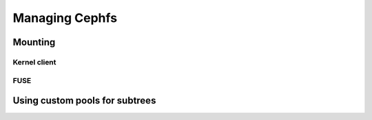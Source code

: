 =================
 Managing Cephfs
=================

Mounting
========

Kernel client
-------------

FUSE
----


Using custom pools for subtrees
===============================

